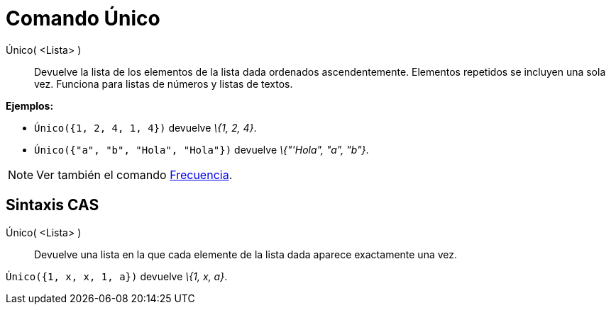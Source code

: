 = Comando Único
:page-en: commands/Unique
ifdef::env-github[:imagesdir: /es/modules/ROOT/assets/images]

Único( <Lista> )::
  Devuelve la lista de los elementos de la lista dada ordenados ascendentemente. Elementos repetidos se incluyen una
  sola vez. Funciona para listas de números y listas de textos.

[EXAMPLE]
====

*Ejemplos:*

* `++ Único({1, 2, 4, 1, 4})++` devuelve _\{1, 2, 4}_.
* `++ Único({"a", "b", "Hola", "Hola"})++` devuelve _\{"'Hola", "a", "b"}_.

====

[NOTE]
====

Ver también el comando xref:/commands/Frecuencia.adoc[Frecuencia].

====

== Sintaxis CAS

Único( <Lista> )::
  Devuelve una lista en la que cada elemente de la lista dada aparece exactamente una vez.

[EXAMPLE]
====

`++ Único({1, x, x, 1, a})++` devuelve _\{1, x, a}_.

====
